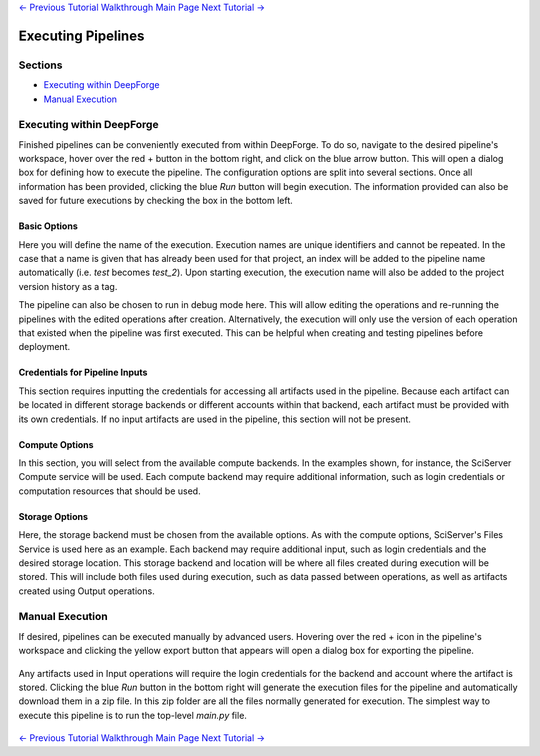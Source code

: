 .. class:: centered

    `<- Previous Tutorial <creating-neural-networks.rst>`_
    `Walkthrough Main Page <walkthrough.rst>`_
    `Next Tutorial -> <viewing-executions.rst>`_
    
Executing Pipelines
-------------------

Sections
~~~~~~~~

* `Executing within DeepForge`_
* `Manual Execution`_

Executing within DeepForge
~~~~~~~~~~~~~~~~~~~~~~~~~~
Finished pipelines can be conveniently executed from within DeepForge. To do so, navigate to the desired pipeline's workspace, hover over the red + button in the bottom right, and click on the blue arrow button. This will open a dialog box for defining how to execute the pipeline. The configuration options are split into several sections. Once all information has been provided, clicking the blue *Run* button will begin execution. The information provided can also be saved for future executions by checking the box in the bottom left.

.. figure:: images/cifar-execute-dialog.png
    :align: center
    :scale: 50%

Basic Options
^^^^^^^^^^^^^
Here you will define the name of the execution. Execution names are unique identifiers and cannot be repeated. In the case that a name is given that has already been used for that project, an index will be added to the pipeline name automatically (i.e. *test* becomes *test_2*). Upon starting execution, the execution name will also be added to the project version history as a tag.

The pipeline can also be chosen to run in debug mode here. This will allow editing the operations and re-running the pipelines with the edited operations after creation. Alternatively, the execution will only use the version of each operation that existed when the pipeline was first executed. This can be helpful when creating and testing pipelines before deployment.

.. figure:: images/cifar-execute-basic.png
    :align: center
    :scale: 50%

Credentials for Pipeline Inputs
^^^^^^^^^^^^^^^^^^^^^^^^^^^^^^^
This section requires inputting the credentials for accessing all artifacts used in the pipeline. Because each artifact can be located in different storage backends or different accounts within that backend, each artifact must be provided with its own credentials. If no input artifacts are used in the pipeline, this section will not be present.

.. figure:: images/redshift-execute-creds.png
    :align: center
    :scale: 50%

Compute Options
^^^^^^^^^^^^^^^
In this section, you will select from the available compute backends. In the examples shown, for instance, the SciServer Compute service will be used. Each compute backend may require additional information, such as login credentials or computation resources that should be used.

.. figure:: images/cifar-execute-compute.png
    :align: center
    :scale: 50%

Storage Options
^^^^^^^^^^^^^^^
Here, the storage backend must be chosen from the available options. As with the compute options, SciServer's Files Service is used here as an example. Each backend may require additional input, such as login credentials and the desired storage location. This storage backend and location will be where all files created during execution will be stored. This will include both files used during execution, such as data passed between operations, as well as artifacts created using Output operations.

.. figure:: images/cifar-execute-storage.png
    :align: center
    :scale: 50%

Manual Execution
~~~~~~~~~~~~~~~~
If desired, pipelines can be executed manually by advanced users. Hovering over the red + icon in the pipeline's workspace and clicking the yellow export button that appears will open a dialog box for exporting the pipeline.

.. figure:: images/export-pipeline.png
    :align: center
    :scale: 50%

Any artifacts used in Input operations will require the login credentials for the backend and account where the artifact is stored. Clicking the blue *Run* button in the bottom right will generate the execution files for the pipeline and automatically download them in a zip file. In this zip folder are all the files normally generated for execution. The simplest way to execute this pipeline is to run the top-level *main.py* file. 

.. figure:: images/export-pipeline-dialog.png
    :align: center
    :scale: 50%

.. class:: centered

    `<- Previous Tutorial <creating-neural-networks.rst>`_
    `Walkthrough Main Page <walkthrough.rst>`_
    `Next Tutorial -> <viewing-executions.rst>`_